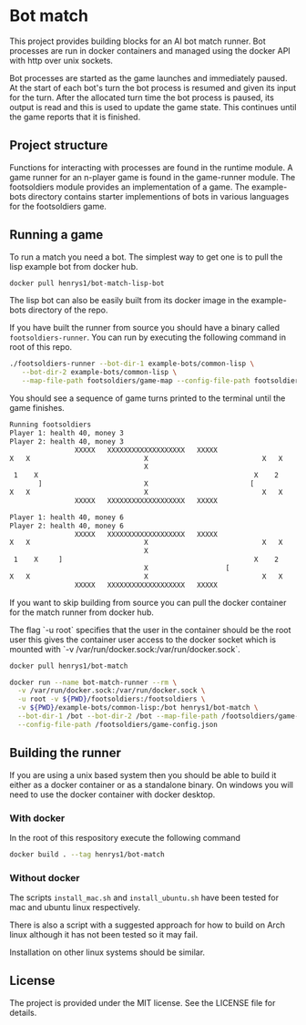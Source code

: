 [[https://github.com/HenryS1/bot-match/tree/master][https://github.com/HenryS1/bot-match/actions/workflows/ci.yaml/badge.svg]]

* Bot match

This project provides building blocks for an AI bot match runner. Bot
processes are run in docker containers and managed using the docker
API with http over unix sockets. 

Bot processes are started as the game launches and immediately paused.
At the start of each bot's turn the bot process is resumed and given
its input for the turn. After the allocated turn time the bot process
is paused, its output is read and this is used to update the game
state. This continues until the game reports that it is finished.

** Project structure

Functions for interacting with processes are found in the runtime
module. A game runner for an n-player game is found in the game-runner
module. The footsoldiers module provides an implementation of a game.
The example-bots directory contains starter implementions of bots in
various languages for the footsoldiers game.

** Running a game 

To run a match you need a bot. The simplest way to get one is to pull
the lisp example bot from docker hub. 

#+begin_src sh
docker pull henrys1/bot-match-lisp-bot
#+end_src

The lisp bot can also be easily built from its docker image in the
example-bots directory of the repo.

If you have built the runner from source you should have a binary
called ~footsoldiers-runner~. You can run by executing the following
command in root of this repo.

#+begin_src sh
./footsoldiers-runner --bot-dir-1 example-bots/common-lisp \
   --bot-dir-2 example-bots/common-lisp \
   --map-file-path footsoldiers/game-map --config-file-path footsoldiers/game-config.json
#+end_src

You should see a sequence of game turns printed to the terminal until
the game finishes.

#+begin_src sh
Running footsoldiers
Player 1: health 40, money 3
Player 2: health 40, money 3
                XXXXX   XXXXXXXXXXXXXXXXXXX   XXXXX                
X   X                            X                            X   X
                                 X                                 
 1    X                                                     X    2 
       ]                         X                         [       
X   X                            X                            X   X
                XXXXX   XXXXXXXXXXXXXXXXXXX   XXXXX                

Player 1: health 40, money 6
Player 2: health 40, money 6
                XXXXX   XXXXXXXXXXXXXXXXXXX   XXXXX                
X   X                            X                            X   X
                                 X                                 
 1    X     ]                                               X    2 
                                 X                   [             
X   X                            X                            X   X
                XXXXX   XXXXXXXXXXXXXXXXXXX   XXXXX                
#+end_src

If you want to skip building from source you can pull the docker
container for the match runner from docker hub.

The flag `-u root` specifies that the user in the container should be
the root user this gives the container user access to the docker
socket which is mounted with `-v /var/run/docker.sock:/var/run/docker.sock`.

#+begin_src sh
docker pull henrys1/bot-match

docker run --name bot-match-runner --rm \
  -v /var/run/docker.sock:/var/run/docker.sock \
  -u root -v ${PWD}/footsoldiers:/footsoldiers \
  -v ${PWD}/example-bots/common-lisp:/bot henrys1/bot-match \
  --bot-dir-1 /bot --bot-dir-2 /bot --map-file-path /footsoldiers/game-map \
  --config-file-path /footsoldiers/game-config.json
#+end_src

** Building the runner 

If you are using a unix based system then you should be able to build
it either as a docker container or as a standalone binary. On windows
you will need to use the docker container with docker desktop.

*** With docker

In the root of this respository execute the following command

#+begin_src sh
docker build . --tag henrys1/bot-match
#+end_src

*** Without docker

The scripts ~install_mac.sh~ and ~install_ubuntu.sh~ have been tested
for mac and ubuntu linux respectively.

There is also a script with a suggested approach for how to build on
Arch linux although it has not been tested so it may fail.

Installation on other linux systems should be similar. 

** License

The project is provided under the MIT license. See the LICENSE file
for details.
